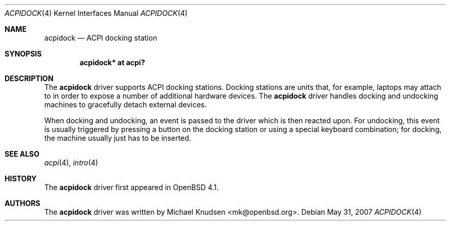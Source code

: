 .\"	$OpenBSD: src/share/man/man4/acpidock.4,v 1.3 2009/06/03 00:16:40 deraadt Exp $
.\"
.\" Copyright (c) 2007 Michael Knudsen <mk@openbsd.org>
.\"
.\" Permission to use, copy, modify, and distribute this software for any
.\" purpose with or without fee is hereby granted, provided that the above
.\" copyright notice and this permission notice appear in all copies.
.\"
.\" THE SOFTWARE IS PROVIDED "AS IS" AND THE AUTHOR DISCLAIMS ALL WARRANTIES
.\" WITH REGARD TO THIS SOFTWARE INCLUDING ALL IMPLIED WARRANTIES OF
.\" MERCHANTABILITY AND FITNESS. IN NO EVENT SHALL THE AUTHOR BE LIABLE FOR
.\" ANY SPECIAL, DIRECT, INDIRECT, OR CONSEQUENTIAL DAMAGES OR ANY DAMAGES
.\" WHATSOEVER RESULTING FROM LOSS OF USE, DATA OR PROFITS, WHETHER IN AN
.\" ACTION OF CONTRACT, NEGLIGENCE OR OTHER TORTIOUS ACTION, ARISING OUT OF
.\" OR IN CONNECTION WITH THE USE OR PERFORMANCE OF THIS SOFTWARE.
.\"
.\"
.Dd $Mdocdate: May 31 2007 $
.Dt ACPIDOCK 4
.Os
.Sh NAME
.Nm acpidock
.Nd ACPI docking station
.Sh SYNOPSIS
.Cd "acpidock* at acpi?"
.Sh DESCRIPTION
The
.Nm
driver supports ACPI docking stations.
Docking stations are units that, for example, laptops may attach to in
order to expose a number of additional hardware devices.
The
.Nm
driver handles docking and undocking machines to gracefully detach
external devices.
.Pp
When docking and undocking, an event is passed to the driver which is
then reacted upon.
For undocking, this event is usually triggered by pressing a button on
the docking station or using a special keyboard combination; for docking,
the machine usually just has to be inserted.
.Sh SEE ALSO
.Xr acpi 4 ,
.Xr intro 4
.Sh HISTORY
The
.Nm
driver first appeared in
.Ox 4.1 .
.Sh AUTHORS
.An -nosplit
The
.Nm
driver was written by
.An Michael Knudsen Aq mk@openbsd.org .
